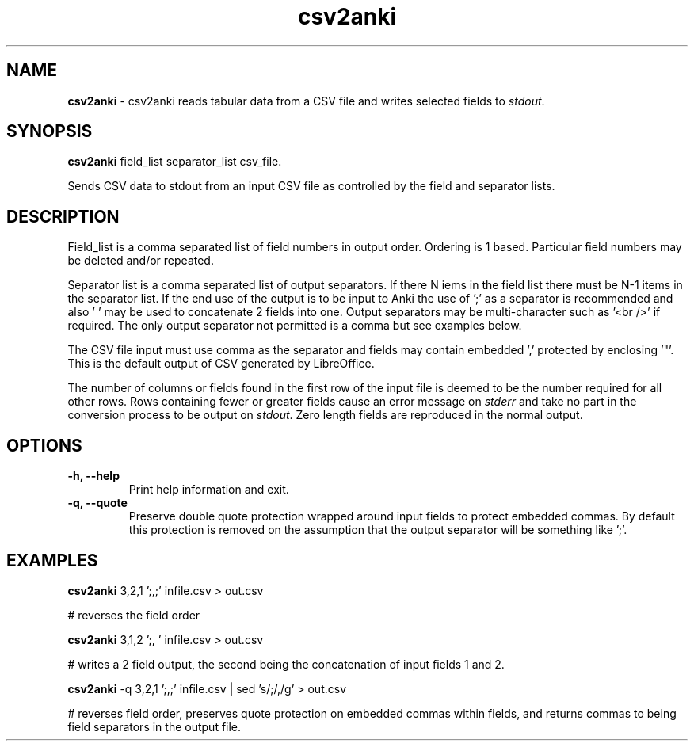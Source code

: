 .TH "csv2anki" 1 "2017-03-21" "Linux User's Manual"


.SH NAME

.P
\fBcsv2anki\fR \- csv2anki reads tabular data from a CSV file and writes
selected fields to \fIstdout\fR.

.SH SYNOPSIS

.P
\fBcsv2anki\fR  field_list separator_list csv_file.

.P
Sends CSV data to stdout from an input CSV file as controlled by
the field and separator lists.

.SH DESCRIPTION

.P
Field_list is a comma separated list of field numbers in output
order. Ordering is 1 based. Particular field numbers may be
deleted and/or repeated.

.P
Separator list is a comma separated list of output separators.
If there N iems in the field list there must be N\-1 items in the
separator list. If the end use of the output is to be input to
Anki the use of ';' as a separator is recommended and also ' ' may be
used to concatenate 2 fields into one. Output separators may be
multi\-character such as '<br />' if required. The only output separator
not permitted is a comma but see examples below.

.P
The CSV file input must use comma as the separator and fields
may contain embedded ',' protected by enclosing '"'. This is the
default output of CSV generated by LibreOffice.

.P
The number of columns or fields found in the first row of the input file
is deemed to be the number required for all other rows. Rows containing
fewer or greater fields cause an error message on \fIstderr\fR and take
no part in the conversion process to be output on \fIstdout\fR. Zero
length fields are reproduced in the normal output.

.SH OPTIONS

.TP
 \fB\-h, \-\-help\fR
Print help information and exit.

.TP
 \fB\-q, \-\-quote\fR
Preserve double quote protection wrapped around input fields to protect
embedded commas. By default this protection is removed on the assumption
that the output separator will be something like ';'.

.SH EXAMPLES

.P
\fBcsv2anki\fR 3,2,1 ';,;' infile.csv > out.csv

.P
# reverses the field order

.P
\fBcsv2anki\fR 3,1,2 ';, ' infile.csv > out.csv

.P
# writes a 2 field output, the second being the concatenation of
input fields 1 and 2.

.P
\fBcsv2anki\fR \-q 3,2,1 ';,;' infile.csv | sed 's/;/,/g' > out.csv

.P
# reverses field order, preserves quote protection on embedded commas
within fields, and returns commas to being field separators in the
output file.

.\" man code generated by txt2tags 2.6 (http://txt2tags.org)
.\" cmdline: txt2tags -t man csv2anki.t2t
